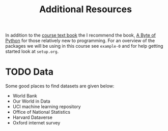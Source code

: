 #+title: Additional Resources

In addition to the [[https://socialsciences.mcmaster.ca/jfox/Books/Applied-Regression-3E/index.html][course text book]] the I recommend the book, [[https://python.swaroopch.com/][A Byte of Python]]
for those relatively new to programming. For an overview of the packages we will
be using in this course see =example-0= and for help getting started look at =setup.org=.

* TODO Data

Some good places to find datasets are given below:

- World Bank
- Our World in Data
- UCI machine learning repository
- Office of National Statistics
- Harvard Dataverse
- Oxford internet survey
